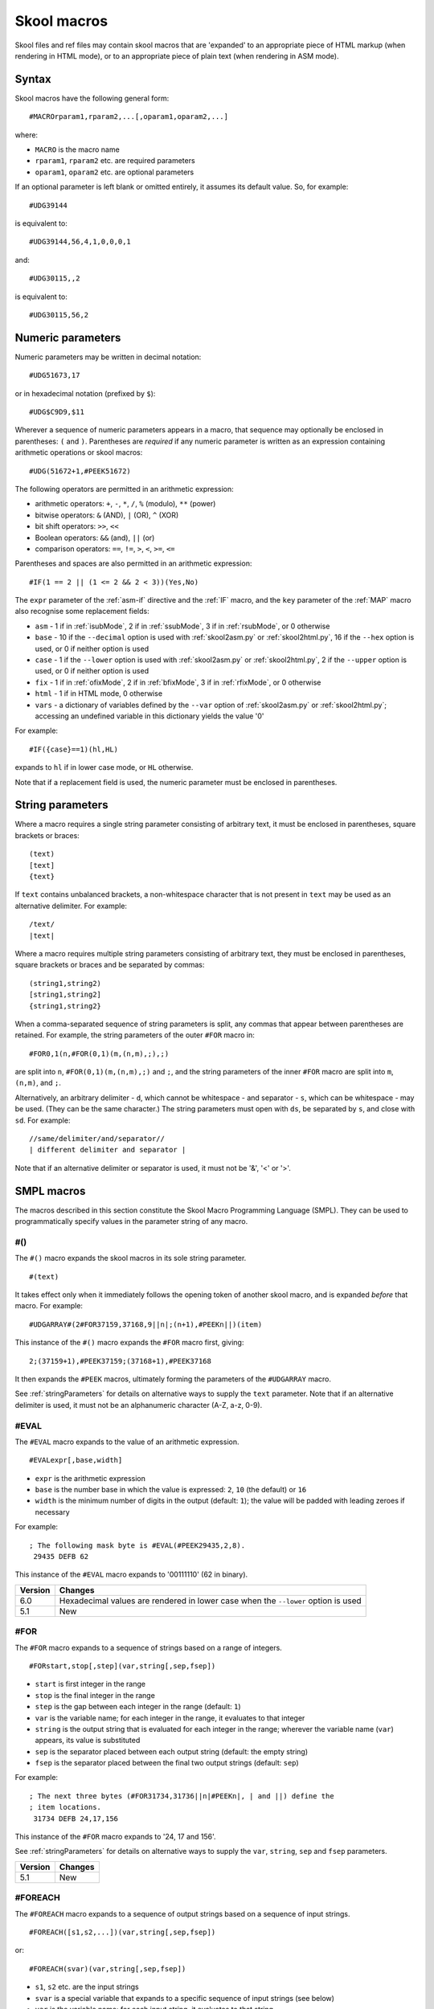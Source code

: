 .. _skoolMacros:

Skool macros
============
Skool files and ref files may contain skool macros that are 'expanded' to an
appropriate piece of HTML markup (when rendering in HTML mode), or to an
appropriate piece of plain text (when rendering in ASM mode).

Syntax
^^^^^^
Skool macros have the following general form::

  #MACROrparam1,rparam2,...[,oparam1,oparam2,...]

where:

* ``MACRO`` is the macro name
* ``rparam1``, ``rparam2`` etc. are required parameters
* ``oparam1``, ``oparam2`` etc. are optional parameters

If an optional parameter is left blank or omitted entirely, it assumes its
default value. So, for example::

  #UDG39144

is equivalent to::

  #UDG39144,56,4,1,0,0,0,1

and::

  #UDG30115,,2

is equivalent to::

  #UDG30115,56,2

.. _numericParameters:

Numeric parameters
^^^^^^^^^^^^^^^^^^
Numeric parameters may be written in decimal notation::

  #UDG51673,17

or in hexadecimal notation (prefixed by ``$``)::

  #UDG$C9D9,$11

Wherever a sequence of numeric parameters appears in a macro, that sequence
may optionally be enclosed in parentheses: ``(`` and ``)``. Parentheses are
`required` if any numeric parameter is written as an expression containing
arithmetic operations or skool macros::

  #UDG(51672+1,#PEEK51672)

The following operators are permitted in an arithmetic expression:

* arithmetic operators: ``+``, ``-``, ``*``, ``/``, ``%`` (modulo), ``**``
  (power)
* bitwise operators: ``&`` (AND), ``|`` (OR), ``^`` (XOR)
* bit shift operators: ``>>``, ``<<``
* Boolean operators: ``&&`` (and), ``||`` (or)
* comparison operators: ``==``, ``!=``, ``>``, ``<``, ``>=``, ``<=``

Parentheses and spaces are also permitted in an arithmetic expression::

  #IF(1 == 2 || (1 <= 2 && 2 < 3))(Yes,No)

The ``expr`` parameter of the :ref:`asm-if` directive and the :ref:`IF` macro,
and the ``key`` parameter of the :ref:`MAP` macro also recognise some
replacement fields:

* ``asm`` - 1 if in :ref:`isubMode`, 2 if in :ref:`ssubMode`, 3 if in
  :ref:`rsubMode`, or 0 otherwise
* ``base`` - 10 if the ``--decimal`` option is used with :ref:`skool2asm.py`
  or :ref:`skool2html.py`, 16 if the ``--hex`` option is used, or 0 if neither
  option is used
* ``case`` - 1 if the ``--lower`` option is used with :ref:`skool2asm.py`
  or :ref:`skool2html.py`, 2 if the ``--upper`` option is used, or 0 if neither
  option is used
* ``fix`` - 1 if in :ref:`ofixMode`, 2 if in :ref:`bfixMode`, 3 if in
  :ref:`rfixMode`, or 0 otherwise
* ``html`` - 1 if in HTML mode, 0 otherwise
* ``vars`` - a dictionary of variables defined by the ``--var`` option of
  :ref:`skool2asm.py` or :ref:`skool2html.py`; accessing an undefined variable
  in this dictionary yields the value '0'

For example::

  #IF({case}==1)(hl,HL)

expands to ``hl`` if in lower case mode, or ``HL`` otherwise.

Note that if a replacement field is used, the numeric parameter must be
enclosed in parentheses.

.. versionchanged:: 6.4
   The ``asm`` replacement field indicates the exact ASM mode; added the
   ``fix`` and ``vars`` replacement fields.

.. _stringParameters:

String parameters
^^^^^^^^^^^^^^^^^
Where a macro requires a single string parameter consisting of arbitrary text,
it must be enclosed in parentheses, square brackets or braces::

  (text)
  [text]
  {text}

If ``text`` contains unbalanced brackets, a non-whitespace character that is
not present in ``text`` may be used as an alternative delimiter. For example::

  /text/
  |text|

Where a macro requires multiple string parameters consisting of arbitrary text,
they must be enclosed in parentheses, square brackets or braces and be
separated by commas::

  (string1,string2)
  [string1,string2]
  {string1,string2}

When a comma-separated sequence of string parameters is split, any commas that
appear between parentheses are retained. For example, the string parameters
of the outer ``#FOR`` macro in::

  #FOR0,1(n,#FOR(0,1)(m,(n,m),;),;)

are split into ``n``, ``#FOR(0,1)(m,(n,m),;)`` and ``;``, and the string
parameters of the inner ``#FOR`` macro are split into ``m``, ``(n,m)``, and
``;``.

Alternatively, an arbitrary delimiter - ``d``, which cannot be whitespace - and
separator - ``s``, which can be whitespace - may be used. (They can be the same
character.) The string parameters must open with ``ds``, be separated by ``s``,
and close with ``sd``. For example::

  //same/delimiter/and/separator//
  | different delimiter and separator |

Note that if an alternative delimiter or separator is used, it must not be '&',
'<' or '>'.

.. versionchanged:: 6.4
   When a comma-separated sequence of string parameters is split, any commas
   that appear between parentheses are retained.

SMPL macros
^^^^^^^^^^^
The macros described in this section constitute the Skool Macro Programming
Language (SMPL). They can be used to programmatically specify values in the
parameter string of any macro.

.. _hash:

#()
---
The ``#()`` macro expands the skool macros in its sole string parameter. ::

  #(text)

It takes effect only when it immediately follows the opening token of another
skool macro, and is expanded `before` that macro. For example::

  #UDGARRAY#(2#FOR37159,37168,9||n|;(n+1),#PEEKn||)(item)

This instance of the ``#()`` macro expands the ``#FOR`` macro first, giving::

  2;(37159+1),#PEEK37159;(37168+1),#PEEK37168

It then expands the ``#PEEK`` macros, ultimately forming the parameters of the
``#UDGARRAY`` macro.

See :ref:`stringParameters` for details on alternative ways to supply the
``text`` parameter. Note that if an alternative delimiter is used, it must not
be an alphanumeric character (A-Z, a-z, 0-9).

.. _EVAL:

#EVAL
-----
The ``#EVAL`` macro expands to the value of an arithmetic expression. ::

  #EVALexpr[,base,width]

* ``expr`` is the arithmetic expression
* ``base`` is the number base in which the value is expressed: ``2``, ``10``
  (the default) or ``16``
* ``width`` is the minimum number of digits in the output (default: ``1``);
  the value will be padded with leading zeroes if necessary

For example::

  ; The following mask byte is #EVAL(#PEEK29435,2,8).
   29435 DEFB 62

This instance of the ``#EVAL`` macro expands to '00111110' (62 in binary).

+---------+--------------------------------------------------------+
| Version | Changes                                                |
+=========+========================================================+
| 6.0     | Hexadecimal values are rendered in lower case when the |
|         | ``--lower`` option is used                             |
+---------+--------------------------------------------------------+
| 5.1     | New                                                    |
+---------+--------------------------------------------------------+

.. _FOR:

#FOR
----
The ``#FOR`` macro expands to a sequence of strings based on a range of
integers. ::

  #FORstart,stop[,step](var,string[,sep,fsep])

* ``start`` is first integer in the range
* ``stop`` is the final integer in the range
* ``step`` is the gap between each integer in the range (default: ``1``)
* ``var`` is the variable name; for each integer in the range, it evaluates to
  that integer
* ``string`` is the output string that is evaluated for each integer in the
  range; wherever the variable name (``var``) appears, its value is substituted
* ``sep`` is the separator placed between each output string (default: the
  empty string)
* ``fsep`` is the separator placed between the final two output strings
  (default: ``sep``)

For example::

  ; The next three bytes (#FOR31734,31736||n|#PEEKn|, | and ||) define the
  ; item locations.
   31734 DEFB 24,17,156

This instance of the ``#FOR`` macro expands to '24, 17 and 156'.

See :ref:`stringParameters` for details on alternative ways to supply the
``var``, ``string``, ``sep`` and ``fsep`` parameters.

+---------+---------+
| Version | Changes |
+=========+=========+
| 5.1     | New     |
+---------+---------+

.. _FOREACH:

#FOREACH
--------

The ``#FOREACH`` macro expands to a sequence of output strings based on a
sequence of input strings. ::

  #FOREACH([s1,s2,...])(var,string[,sep,fsep])

or::

  #FOREACH(svar)(var,string[,sep,fsep])

* ``s1``, ``s2``  etc. are the input strings
* ``svar`` is a special variable that expands to a specific sequence of input
  strings (see below)
* ``var`` is the variable name; for each input string, it evaluates to that
  string
* ``string`` is the output string that is evaluated for each input string;
  wherever the variable name (``var``) appears, its value is substituted
* ``sep`` is the separator placed between each output string (default: the
  empty string)
* ``fsep`` is the separator placed between the final two output strings
  (default: ``sep``)

For example::

  ; The next three bytes (#FOREACH(31734,31735,31736)||n|#PEEKn|, | and ||)
  ; define the item locations.
   31734 DEFB 24,17,156

This instance of the ``#FOREACH`` macro expands to '24, 17 and 156'.

The ``#FOREACH`` macro recognises certain special variables, each one of which
expands to a specific sequence of strings. The special variables are:

* ``ENTRY[types]`` - the addresses of every entry of the specified type(s) in
  the memory map; if ``types`` is not given, every type is included
* ``EREFaddr`` - the addresses of the routines that jump to or call a given
  instruction (at ``addr``)
* ``REFaddr`` - the addresses of the routines that jump to or call a given
  routine (at ``addr``), or jump to or call any entry point within that routine

For example::

  ; The messages can be found at #FOREACH(ENTRYt)||n|n|, | and ||.

This instance of the ``#FOREACH`` macro expands to a list of the addresses of
the entries of type ``t`` (text).

See :ref:`stringParameters` for details on alternative ways to supply the
``var``, ``string``, ``sep`` and ``fsep`` parameters.

+---------+---------+
| Version | Changes |
+=========+=========+
| 5.1     | New     |
+---------+---------+

.. _IF:

#IF
---
The ``#IF`` macro expands to an arbitrary string based on the truth value of an
arithmetic expression. ::

  #IFexpr(true[,false])

* ``expr`` is the arithmetic expression
* ``true`` is the output string when ``expr`` is true
* ``false`` is the output string when ``expr`` is false (default: the empty
  string)

For example::

  ; #FOR0,7||n|#IF(#PEEK47134 & 2**(7-n))(X,O)||
   47134 DEFB 170

This instance of the ``#IF`` macro is used (in combination with a ``#FOR``
macro and a ``#PEEK`` macro) to display the contents of the address 47134 in
the memory snapshot in binary format with 'X' for one and 'O' for zero:
XOXOXOXO.

See :ref:`stringParameters` for details on alternative ways to supply the
``true`` and ``false`` output strings.

See :ref:`numericParameters` for details on the replacement fields that may be
used in the ``expr`` parameter.

+---------+----------------------------------------------------------------+
| Version | Changes                                                        |
+=========+================================================================+
| 6.0     | Added support for replacement fields in the ``expr`` parameter |
+---------+----------------------------------------------------------------+
| 5.1     | New                                                            |
+---------+----------------------------------------------------------------+

.. _MAP:

#MAP
----
The ``#MAP`` macro expands to a value from a map of key-value pairs whose keys
are integers. ::

  #MAPkey(default[,k1:v1,k2:v2...])

* ``key`` is the integer to look up in the map
* ``default`` is the default output string (used when ``key`` is not found in
  the map)
* ``k1:v1``, ``k2:v2`` etc. are the key-value pairs in the map

For example::

  ; The next three bytes specify the directions that are available from here:
  ; #FOR56112,56114||q|#MAP(#PEEKq)(?,0:left,1:right,2:up,3:down)|, | and ||.
   56112 DEFB 0,1,3

This instance of the ``#MAP`` macro is used (in combination with a ``#FOR``
macro and a ``#PEEK`` macro) to display a list of directions available based on
the contents of addresses 56112-56114: 'left, right and down'.

Note that the keys (``k1``, ``k2`` etc.) may be expressed using arithmetic
operations. They may also be expressed using skool macros, but in that case the
*entire* parameter string of the ``#MAP`` macro must be enclosed by a
:ref:`hash` macro.

See :ref:`stringParameters` for details on alternative ways to supply the
default output string and the key-value pairs.

See :ref:`numericParameters` for details on the replacement fields that may be
used in the ``key`` parameter.

+---------+---------------------------------------------------------------+
| Version | Changes                                                       |
+=========+===============================================================+
| 6.0     | Added support for replacement fields in the ``key`` parameter |
+---------+---------------------------------------------------------------+
| 5.1     | New                                                           |
+---------+---------------------------------------------------------------+

.. _PEEK:

#PEEK
-----
The ``#PEEK`` macro expands to the contents of an address in the memory
snapshot. ::

  #PEEKaddr

* ``addr`` is the address

For example::

  ; At the start of the game, the number of lives remaining is #PEEK33879.

This instance of the ``#PEEK`` macro expands to the contents of the address
33879 in the memory snapshot.

See also :ref:`POKES`.

+---------+---------+
| Version | Changes |
+=========+=========+
| 5.1     | New     |
+---------+---------+

General macros
^^^^^^^^^^^^^^

.. _CALL:

#CALL
-----
In HTML mode, the ``#CALL`` macro expands to the return value of a method on
the `HtmlWriter` class or subclass that is being used to create the HTML
disassembly (as defined by the ``HtmlWriterClass`` parameter in the
:ref:`ref-Config` section of the ref file).

In ASM mode, the ``#CALL`` macro expands to the return value of a method on the
`AsmWriter` class or subclass that is being used to generate the ASM output (as
defined by the :ref:`writer` ASM directive in the skool file). ::

  #CALL:methodName(args)

* ``methodName`` is the name of the method to call
* ``args`` is a comma-separated list of arguments to pass to the method

For example::

  ; The word at address 32768 is #CALL:word(32768).

This instance of the ``#CALL`` macro expands to the return value of the `word`
method (on the `HtmlWriter` or `AsmWriter` subclass being used) when called
with the argument ``32768``.

For information on writing methods that may be called by a ``#CALL`` macro, see
the documentation on :ref:`extending SkoolKit <extendingSkoolKit>`.

+---------+--------------------------------------------------------------+
| Version | Changes                                                      |
+=========+==============================================================+
| 5.1     | Added support for arithmetic expressions and skool macros in |
|         | numeric method arguments                                     |
+---------+--------------------------------------------------------------+
| 3.1     | Added support for ASM mode                                   |
+---------+--------------------------------------------------------------+
| 2.1     | New                                                          |
+---------+--------------------------------------------------------------+

.. _CHR:

#CHR
----
In HTML mode, the ``#CHR`` macro expands to a numeric character reference
(``&#num;``). In ASM mode, it expands to a unicode character in the UTF-8
encoding. ::

  #CHRnum

For example:

.. parsed-literal::
   :class: nonexistent

    26751 DEFB 127   ; This is the copyright symbol: #CHR169

In HTML mode, this instance of the ``#CHR`` macro expands to ``&#169;``. In ASM
mode, it expands to the copyright symbol.

+---------+------------------------------------------------------------------+
| Version | Changes                                                          |
+=========+==================================================================+
| 5.1     | Added support for arithmetic expressions and skool macros in the |
|         | ``num`` parameter                                                |
+---------+------------------------------------------------------------------+
| 3.1     | New                                                              |
+---------+------------------------------------------------------------------+

.. _D:

#D
--
The ``#D`` macro expands to the title of an entry (a routine or data block) in
the memory map. ::

  #Daddr

* ``addr`` is the address of the entry.

For example::

  ; Now we make an indirect jump to one of the following routines:
  ; .
  ; #TABLE(default,centre)
  ; { =h Address | =h Description }
  ; { #R27126    | #D27126 }

This instance of the ``#D`` macro expands to the title of the routine at 27126.

+---------+------------------------------------------------------------------+
| Version | Changes                                                          |
+=========+==================================================================+
| 5.1     | Added support for arithmetic expressions and skool macros in the |
|         | ``addr`` parameter                                               |
+---------+------------------------------------------------------------------+

.. _HTML:

#HTML
-----
The ``#HTML`` macro expands to arbitrary text (in HTML mode) or to an empty
string (in ASM mode). ::

  #HTML(text)

The ``#HTML`` macro may be used to render HTML (which would otherwise be
escaped) from a skool file. For example::

  ; #HTML(For more information, go <a href="http://example.com/">here</a>.)

``text`` may contain other skool macros, which will be expanded before
rendering. For example::

  ; #HTML[The UDG defined here (32768) looks like this: #UDG32768,4,1]

See :ref:`stringParameters` for details on alternative ways to supply the
``text`` parameter. Note that if an alternative delimiter is used, it must not
be an upper case letter.

See also :ref:`UDGTABLE`.

+---------+---------+
| Version | Changes |
+=========+=========+
| 3.1.2   | New     |
+---------+---------+

.. _INCLUDE:

#INCLUDE
--------
In HTML mode, the ``#INCLUDE`` macro expands to the contents of a ref file
section; in ASM mode, it expands to an empty string. ::

  #INCLUDE[paragraphs](section)

* ``paragraphs`` specifies how to format the contents of the ref file section:
  verbatim (``0`` - the default), or into paragraphs (``1``)
* ``section`` is the name of the ref file section

The ``#INCLUDE`` macro can be used to insert the contents of one ref file
section into another. For example::

  [MemoryMap:RoutinesMap]
  Intro=#INCLUDE(RoutinesMapIntro)

  [RoutinesMapIntro]
  This is the intro to the 'Routines' map page.

See :ref:`stringParameters` for details on alternative ways to supply the
``section`` parameter.

+---------+---------+
| Version | Changes |
+=========+=========+
| 5.3     | New     |
+---------+---------+

.. _LINK:

#LINK
-----
In HTML mode, the ``#LINK`` macro expands to a hyperlink (``<a>`` element) to
another page. ::

  #LINK:PageId[#name](link text)

* ``PageId`` is the ID of the page to link to
* ``name`` is the name of an anchor on the page to link to
* ``link text`` is the link text to use

In HTML mode, if the link text is blank, it defaults either to the title of the
entry being linked to (if the page is a :ref:`box page <boxpages>` and contains
an entry with the specified anchor), or to the page's link text.

In ASM mode, the ``#LINK`` macro expands to the link text.

The page IDs that may be used are the same as the file IDs that may be used in
the :ref:`paths` section of a ref file, or the page IDs defined by :ref:`page`
sections.

For example::

  ; See the #LINK:Glossary(glossary) for a definition of 'chuntey'.

In HTML mode, this instance of the ``#LINK`` macro expands to a hyperlink to
the 'Glossary' page, with link text 'glossary'.

In ASM mode, this instance of the ``#LINK`` macro expands to 'glossary'.

To create a hyperlink to an entry on a memory map page, use the address of the
entry as the anchor. For example::

  ; Now we update the #LINK:GameStatusBuffer#40000(number of lives).

In HTML mode, the anchor of this ``#LINK`` macro (40000) is converted to the
format specified by the ``AddressAnchor`` parameter in the :ref:`ref-Game`
section.

+---------+------------------------------------------------------------------+
| Version | Changes                                                          |
+=========+==================================================================+
| 5.4     | When linking to an entry on a :ref:`box page <boxpages>`, the    |
|         | link text, if left blank, defaults to the title of the entry (in |
|         | HTML mode)                                                       |
+---------+------------------------------------------------------------------+
| 5.2     | An entry address anchor in a link to a memory map page is        |
|         | converted to the format specified by the ``AddressAnchor``       |
|         | parameter                                                        |
+---------+------------------------------------------------------------------+
| 3.1.3   | If left blank, the link text defaults to the page's link text in |
|         | HTML mode                                                        |
+---------+------------------------------------------------------------------+
| 2.1     | New                                                              |
+---------+------------------------------------------------------------------+

.. _LIST:

#LIST
-----
The ``#LIST`` macro marks the beginning of a list of bulleted items; ``LIST#``
is used to mark the end. Between these markers, the list items are defined. ::

  #LIST[(class[,bullet])]<items>LIST#

* ``class`` is the CSS class to use for the ``<ul>`` element
* ``bullet`` is the bullet character to use in ASM mode

Each item in a list must start with ``{`` followed by a whitespace character,
and end with ``}`` preceded by a whitespace character.

For example::

  ; #LIST(data)
  ; { Item 1 }
  ; { Item 2 }
  ; LIST#

This list has two items, and will have the CSS class 'data'.

In ASM mode, lists are rendered as plain text, with each item on its own line,
and an asterisk as the bullet character. The bullet character can be changed
for all lists by using a :ref:`set` directive to set the ``bullet`` property,
or it can be changed for a specific list by setting the ``bullet`` parameter.

+---------+-------------------------------------------------------------------+
| Version | Changes                                                           |
+=========+===================================================================+
| 6.4     | In ASM mode: ``#LIST`` can be used in an instruction-level        |
|         | comment and as a parameter of another macro; if the bullet        |
|         | character is an empty string, list items are no longer indented   |
|         | by one space; added the ``bullet`` parameter                      |
+---------+-------------------------------------------------------------------+
| 3.2     | New                                                               |
+---------+-------------------------------------------------------------------+

.. _N:

#N
--
The ``#N`` macro renders a numeric value in either decimal or hexadecimal
format depending on the options used with :ref:`skool2asm.py` or
:ref:`skool2html.py`. A hexadecimal number is rendered in lower case when the
``--lower`` option is used, or in upper case otherwise. ::

  #Nvalue[,hwidth,dwidth,affix,hex][(prefix[,suffix])]

* ``value`` is the numeric value
* ``hwidth`` is the minimum number of digits printed in hexadecimal output
  (default: 2 for values < 256, or 4 otherwise)
* ``dwidth`` is the minimum number of digits printed in decimal output
  (default: 1)
* ``affix`` is 1 if ``prefix`` or ``suffix`` is specified, 0 if not (default:
  0)
* ``hex`` is 1 to render the value in hexadecimal format unless the
  ``--decimal`` option is used, or 0 to render it in decimal format unless the
  ``--hex`` option is used (default: 0)
* ``prefix`` is the prefix for a hexadecimal number (default: empty string)
* ``suffix`` is the suffix for a hexadecimal number (default: empty string)

For example::

  #N15,4,5,1(0x)

This instance of the ``#N`` macro expands to one of the following:

* ``00015`` (when ``--hex`` is not used)
* ``0x000F`` (when ``--hex`` is used without ``--lower``)
* ``0x000f`` (when both ``--hex`` and ``--lower`` are used)

See :ref:`stringParameters` for details on alternative ways to supply the
``prefix`` and ``suffix`` parameters.

+---------+-------------------------------------------------------------------+
| Version | Changes                                                           |
+=========+===================================================================+
| 6.2     | Added the ``hex`` parameter                                       |
+---------+-------------------------------------------------------------------+
| 5.2     | New                                                               |
+---------+-------------------------------------------------------------------+

.. _R:

#R
--
In HTML mode, the ``#R`` macro expands to a hyperlink (``<a>`` element) to the
disassembly page for a routine or data block, or to a line at a given address
within that page. ::

  #Raddr[@code][#name][(link text)]

* ``addr`` is the address of the routine or data block (or entry point
  thereof)
* ``code`` is the ID of the disassembly that contains the routine or data block
  (if not given, the current disassembly is assumed; otherwise this must be an
  ID defined in an ``[OtherCode:*]`` section of the ref file)
* ``#name`` is the named anchor of an item on the disassembly page
* ``link text`` is the link text to use (default: ``addr``)

The disassembly ID (``code``) and anchor name (``name``) must be limited to the
characters '$', '#', 0-9, A-Z and a-z.

In ASM mode, the ``#R`` macro expands to the link text if it is specified, or
to the label for ``addr``, or to ``addr`` (converted to decimal or hexadecimal
as appropriate) if no label is found.

For example::

  ; Prepare for a new game
  ;
  ; Used by the routine at #R25820.

In HTML mode, this instance of the ``#R`` macro expands to a hyperlink to the
disassembly page for the routine at 25820.

In ASM mode, this instance of the ``#R`` macro expands to the label for the
routine at 25820 (or simply ``25820`` if that routine has no label).

To create a hyperlink to the first instruction in a routine or data block, use
an anchor that evaluates to the address of that instruction. For example::

  ; See the #R40000#40000(first item) in the data table at 40000.

In HTML mode, the anchor of this ``#R`` macro (40000) is converted to the
format specified by the ``AddressAnchor`` parameter in the :ref:`ref-Game`
section.

+---------+-----------------------------------------------------------------+
| Version | Changes                                                         |
+=========+=================================================================+
| 6.1     | In ASM mode, ``addr`` is converted to decimal or hexadecimal as |
|         | appropriate even when it refers to an unavailable instruction   |
+---------+-----------------------------------------------------------------+
| 5.1     | An anchor that matches the entry address is converted to the    |
|         | format specified by the ``AddressAnchor`` parameter; added      |
|         | support for arithmetic expressions and skool macros in the      |
|         | ``addr`` parameter                                              |
+---------+-----------------------------------------------------------------+
| 3.5     | Added the ability to resolve (in HTML mode) the address of an   |
|         | entry point in another disassembly when an appropriate          |
|         | :ref:`remote entry <rEntry>` is defined                         |
+---------+-----------------------------------------------------------------+
| 2.0     | Added support for the ``@code`` notation                        |
+---------+-----------------------------------------------------------------+

.. _RAW:

#RAW
----
The ``#RAW`` macro expands to the exact value of its sole string argument,
leaving any other macros (or macro-like tokens) it contains unexpanded. ::

  #RAW(text)

For example::

  ; See the routine at #RAW(#BEEF).

This instance of the ``#RAW`` macro expands to '#BEEF'.

See :ref:`stringParameters` for details on alternative ways to supply the
``text`` parameter. Note that if an alternative delimiter is used, it must not
be an upper case letter.

+---------+---------+
| Version | Changes |
+=========+=========+
| 6.4     | New     |
+---------+---------+

.. _REG:

#REG
----
In HTML mode, the ``#REG`` macro expands to a styled ``<span>`` element
containing a register name or arbitrary text (with case adjusted as
appropriate). ::

  #REGreg

where ``reg`` is the name of the register, or::

  #REG(text)

where ``text`` is arbitrary text (e.g. ``hlh'l'``).

See :ref:`stringParameters` for details on alternative ways to supply the
``text`` parameter. Note that if an alternative delimiter is used, it must not
be a letter.

In ASM mode, the ``#REG`` macro expands to either ``reg`` or ``text`` (with
case adjusted as appropriate).

The register name (``reg``) must be one of the following::

  a b c d e f h l
  a' b' c' d' e' f' h' l'
  af bc de hl
  af' bc' de' hl'
  ix iy ixh iyh ixl iyl
  i r sp pc

For example:

.. parsed-literal::
   :class: nonexistent

    24623 LD C,31       ; #REGbc'=31

+---------+-----------------------------------------------------+
| Version | Changes                                             |
+=========+=====================================================+
| 5.4     | Added support for an arbitrary text parameter       |
+---------+-----------------------------------------------------+
| 5.3     | Added support for the F and F' registers            |
+---------+-----------------------------------------------------+
| 5.1     | The ``reg`` parameter must be a valid register name |
+---------+-----------------------------------------------------+

.. _SPACE:

#SPACE
------
The ``#SPACE`` macro expands to one or more ``&#160;`` expressions (in HTML
mode) or spaces (in ASM mode). ::

  #SPACE[num]

* ``num`` is the number of spaces required (default: 1)

For example::

  ; '#SPACE8' (8 spaces)
  t56832 DEFM "        "

In HTML mode, this instance of the ``#SPACE`` macro expands to::

  &#160;&#160;&#160;&#160;&#160;&#160;&#160;&#160;

In ASM mode, this instance of the ``#SPACE`` macro expands to a string
containing 8 spaces.

The form ``SPACE([num])`` may be used to distinguish the macro from adjacent
text where necessary. For example::

  ; 'Score:#SPACE(5)0'
  t49152 DEFM "Score:     0"

+---------+------------------------------------------------------------------+
| Version | Changes                                                          |
+=========+==================================================================+
| 5.1     | Added support for arithmetic expressions and skool macros in the |
|         | ``num`` parameter                                                |
+---------+------------------------------------------------------------------+
| 2.4.1   | Added support for the ``#SPACE([num])`` syntax                   |
+---------+------------------------------------------------------------------+

.. _TABLE:

#TABLE
------
The ``#TABLE`` macro marks the beginning of a table; ``TABLE#`` is used to mark
the end. Between these markers, the rows of the table are defined. ::

  #TABLE[([class[,class1[:w][,class2[:w]...]]])]<rows>TABLE#

* ``class`` is the CSS class to use for the ``<table>`` element
* ``class1``, ``class2`` etc. are the CSS classes to use for the ``<td>``
  elements in columns 1, 2 etc.

Each row in a table must start with ``{`` followed by a whitespace character,
and end with ``}`` preceded by a whitespace character. The cells in a row must
be separated by ``|`` with a whitespace character on each side.

For example::

  ; #TABLE(default,centre)
  ; { 0 | Off }
  ; { 1 | On }
  ; TABLE#

This table has two rows and two columns, and will have the CSS class 'default'.
The cells in the first column will have the CSS class 'centre'.

By default, cells will be rendered as ``<td>`` elements. To render a cell as a
``<th>`` element, use the ``=h`` indicator before the cell contents::

  ; #TABLE
  ; { =h Header 1  | =h Header 2 }
  ; { Regular cell | Another one }
  ; TABLE#

It is also possible to specify ``colspan`` and ``rowspan`` attributes using the
``=c`` and ``=r`` indicators::

  ; #TABLE
  ; { =r2 2 rows  | X | Y }
  ; { =c2           2 columns }
  ; TABLE#

Finally, the ``=t`` indicator makes a cell transparent (i.e. gives it the same
background colour as the page body).

If a cell requires more than one indicator, separate the indicators by commas::

  ; #TABLE
  ; { =h,c2 Wide header }
  ; { Column 1 | Column 2 }
  ; TABLE#

The CSS files included in SkoolKit provide two classes that may be used when
defining tables:

* ``default`` - a class for ``<table>`` elements that provides a background
  colour to make the table stand out from the page body
* ``centre`` - a class for ``<td>`` elements that centres their contents

In ASM mode, tables are rendered as plain text, using dashes (``-``) and pipes
(``|``) for the borders, and plus signs (``+``) where a horizontal border meets
a vertical border.

ASM mode also supports the ``:w`` indicator in the ``#TABLE`` macro's
parameters. The ``:w`` indicator marks a column as a candidate for having its
width reduced (by wrapping the text it contains) so that the table will be no
more than 79 characters wide when rendered. For example::

  ; #TABLE(default,centre,:w)
  ; { =h X | =h Description }
  ; { 0    | Text in this column will be wrapped in ASM mode to make the table less than 80 characters wide }
  ; TABLE#

See also :ref:`UDGTABLE`.

+---------+-------------------------------------------------------------------+
| Version | Changes                                                           |
+=========+===================================================================+
| 6.4     | In ASM mode, ``#TABLE`` can be used in an instruction-level       |
|         | comment and as a parameter of another macro                       |
+---------+-------------------------------------------------------------------+

.. _UDGTABLE:

#UDGTABLE
---------
The ``#UDGTABLE`` macro behaves in exactly the same way as the ``#TABLE``
macro, except that the resulting table will not be rendered in ASM mode. Its
intended use is to contain images that will be rendered in HTML mode only.

See :ref:`TABLE`, and also :ref:`HTML`.

.. _VERSION:

#VERSION
--------
The ``#VERSION`` macro expands to the version of SkoolKit. ::

  #VERSION

+---------+---------+
| Version | Changes |
+=========+=========+
| 6.0     | New     |
+---------+---------+

.. _imageMacros:

Image macros
^^^^^^^^^^^^
The :ref:`FONT`, :ref:`SCR`, :ref:`UDG` and :ref:`UDGARRAY` macros (described
in the following sections) may be used to create images based on graphic data
in the memory snapshot. They are not supported in ASM mode.

These macros have several numeric parameters, most of which are optional. This
can give rise to a long sequence of commas in a macro parameter string, making
it hard to read (and write); for example::

  #UDG32768,,,,,,1

To alleviate this problem, the image macros accept keyword arguments at any
position in the parameter string; the ``#UDG`` macro above could be rewritten
as follows::

  #UDG32768,rotate=1

.. _FONT:

#FONT
-----
In HTML mode, the ``#FONT`` macro expands to an ``<img>`` element for an image
of text rendered in the game font. ::

  #FONT[:(text)]addr[,chars,attr,scale][{CROP}][(fname)]

* ``text`` is the text to render (default: the 96 characters from code 32 to
  code 127)
* ``addr`` is the base address of the font graphic data
* ``chars`` is the number of characters to render (default: the length of
  ``text``)
* ``attr`` is the attribute byte to use (default: 56)
* ``scale`` is the scale of the image (default: 2)
* ``CROP`` is the cropping specification (see :ref:`cropping`)
* ``fname`` is the name of the image file (default: '`font`')

If ``fname`` contains an image path ID replacement field (e.g.
``{ScreenshotImagePath}/font``), the corresponding parameter value from the
:ref:`Paths` section will be substituted.

If ``fname`` starts with a '/', the filename is taken to be relative to the
root of the HTML disassembly.

If ``fname`` contains no image path ID replacement fields and does not start
with a '/', the filename is taken to be relative to the directory defined by
the ``FontImagePath`` parameter in the :ref:`paths` section.

If ``fname`` does not end with '`.png`' or '`.gif`', that suffix (depending on
the default image format specified in the :ref:`ref-ImageWriter` section of the
ref file) will be appended.

If an image with the given filename doesn't already exist, it will be created.

For example::

  ; Font graphic data
  ;
  ; #HTML[#FONT:(0123456789)49152]

In HTML mode, this instance of the ``#FONT`` macro expands to an ``<img>``
element for the image of the digits 0-9 in the 8x8 font whose graphic data
starts at 49152.

See :ref:`stringParameters` for details on alternative ways to supply the
``text`` parameter.

+---------+------------------------------------------------------------------+
| Version | Changes                                                          |
+=========+==================================================================+
| 6.3     | Added support for image path ID replacement fields in the        |
|         | ``fname`` parameter                                              |
+---------+------------------------------------------------------------------+
| 5.1     | Added support for arithmetic expressions and skool macros in the |
|         | numeric parameters                                               |
+---------+------------------------------------------------------------------+
| 4.3     | Added the ability to create frames                               |
+---------+------------------------------------------------------------------+
| 4.2     | Added the ability to specify alt text for the ``<img>`` element  |
+---------+------------------------------------------------------------------+
| 4.0     | Added support for keyword arguments                              |
+---------+------------------------------------------------------------------+
| 3.6     | Added the ``text`` parameter, and made the ``chars`` parameter   |
|         | optional                                                         |
+---------+------------------------------------------------------------------+
| 3.0     | Added image-cropping capabilities                                |
+---------+------------------------------------------------------------------+
| 2.0.5   | Added the ``fname`` parameter and support for regular 8x8 fonts  |
+---------+------------------------------------------------------------------+

.. _SCR:

#SCR
----
In HTML mode, the ``#SCR`` macro expands to an ``<img>`` element for an image
constructed from the display file and attribute file (or suitably arranged
graphic data and attribute bytes elsewhere in memory) of the current memory
snapshot (in turn constructed from the contents of the skool file). ::

  #SCR[scale,x,y,w,h,df,af][{CROP}][(fname)]

* ``scale`` is the scale of the image (default: 1)
* ``x`` is the x-coordinate of the top-left tile of the screen to include in
  the screenshot (default: 0)
* ``y`` is the y-coordinate of the top-left tile of the screen to include in
  the screenshot (default: 0)
* ``w`` is the width of the screenshot in tiles (default: 32)
* ``h`` is the height of the screenshot in tiles (default: 24)
* ``df`` is the base address of the display file (default: 16384)
* ``af`` is the base address of the attribute file (default: 22528)
* ``CROP`` is the cropping specification (see :ref:`cropping`)
* ``fname`` is the name of the image file (default: '`scr`')

If ``fname`` contains an image path ID replacement field (e.g.
``{UDGImagePath}/scr``), the corresponding parameter value from the
:ref:`Paths` section will be substituted.

If ``fname`` starts with a '/', the filename is taken to be relative to the
root of the HTML disassembly.

If ``fname`` contains no image path ID replacement fields and does not start
with a '/', the filename is taken to be relative to the directory defined by
the ``ScreenshotImagePath`` parameter in the :ref:`paths` section.

If ``fname`` does not end with '`.png`' or '`.gif`', that suffix (depending on
the default image format specified in the :ref:`ref-ImageWriter` section of the
ref file) will be appended.

If an image with the given filename doesn't already exist, it will be created.

For example::

  ; #UDGTABLE
  ; { #SCR(loading) | This is the loading screen. }
  ; TABLE#

+---------+------------------------------------------------------------------+
| Version | Changes                                                          |
+=========+==================================================================+
| 6.3     | Added support for image path ID replacement fields in the        |
|         | ``fname`` parameter                                              |
+---------+------------------------------------------------------------------+
| 5.1     | Added support for arithmetic expressions and skool macros in the |
|         | numeric parameters                                               |
+---------+------------------------------------------------------------------+
| 4.3     | Added the ability to create frames                               |
+---------+------------------------------------------------------------------+
| 4.2     | Added the ability to specify alt text for the ``<img>`` element  |
+---------+------------------------------------------------------------------+
| 4.0     | Added support for keyword arguments                              |
+---------+------------------------------------------------------------------+
| 3.0     | Added image-cropping capabilities and the ``df`` and ``af``      |
|         | parameters                                                       |
+---------+------------------------------------------------------------------+
| 2.0.5   | Added the ``scale``, ``x``, ``y``, ``w``, ``h`` and ``fname``    |
|         | parameters                                                       |
+---------+------------------------------------------------------------------+

.. _UDG:

#UDG
----
In HTML mode, the ``#UDG`` macro expands to an ``<img>`` element for the image
of a UDG (an 8x8 block of pixels). ::

  #UDGaddr[,attr,scale,step,inc,flip,rotate,mask][:MASK][{CROP}][(fname)]

* ``addr`` is the base address of the UDG bytes
* ``attr`` is the attribute byte to use (default: 56)
* ``scale`` is the scale of the image (default: 4)
* ``step`` is the interval between successive bytes of the UDG (default: 1)
* ``inc`` is added to each UDG byte before constructing the image (default: 0)
* ``flip`` is 1 to flip the UDG horizontally, 2 to flip it vertically, 3 to
  flip it both ways, or 0 to leave it as it is (default: 0)
* ``rotate`` is 1 to rotate the UDG 90 degrees clockwise, 2 to rotate it 180
  degrees, 3 to rotate it 90 degrees anticlockwise, or 0 to leave it as it is
  (default: 0)
* ``mask`` is the type of mask to apply (see :ref:`masks`)
* ``MASK`` is the mask specification (see below)
* ``CROP`` is the cropping specification (see :ref:`cropping`)
* ``fname`` is the name of the image file (if not given, a name specified by
  the ``UDGFilename`` parameter in the :ref:`Paths` section will be used)

The mask specification (``MASK``) takes the form::

  addr[,step]

* ``addr`` is the base address of the mask bytes to use for the UDG
* ``step`` is the interval between successive mask bytes (defaults to the value
  of ``step`` for the UDG)

Note that if any of the parameters in the mask specification is expressed using
arithmetic operations or skool macros, then the entire specification must be
enclosed in parentheses.

If ``fname`` contains an image path ID replacement field (e.g.
``{ScreenshotImagePath}/udg``), the corresponding parameter value from the
:ref:`Paths` section will be substituted.

If ``fname`` starts with a '/', the filename is taken to be relative to the
root of the HTML disassembly.

If ``fname`` contains no image path ID replacement fields and does not start
with a '/', the filename is taken to be relative to the directory defined by
the ``UDGImagePath`` parameter in the :ref:`paths` section.

If ``fname`` does not end with '`.png`' or '`.gif`', that suffix (depending on
the default image format specified in the :ref:`ref-ImageWriter` section of the
ref file) will be appended.

If an image with the given filename doesn't already exist, it will be created.

For example::

  ; Safe key UDG
  ;
  ; #HTML[#UDG39144,6(safe_key)]

In HTML mode, this instance of the ``#UDG`` macro expands to an ``<img>``
element for the image of the UDG at 39144 (which will be named `safe_key.png`
or `safe_key.gif`), with attribute byte 6 (INK 6: PAPER 0).

+---------+------------------------------------------------------------------+
| Version | Changes                                                          |
+=========+==================================================================+
| 6.3     | Added support for image path ID replacement fields in the        |
|         | ``fname`` parameter                                              |
+---------+------------------------------------------------------------------+
| 5.1     | Added support for arithmetic expressions and skool macros in the |
|         | numeric parameters                                               |
+---------+------------------------------------------------------------------+
| 4.3     | Added the ability to create frames                               |
+---------+------------------------------------------------------------------+
| 4.2     | Added the ability to specify alt text for the ``<img>`` element  |
+---------+------------------------------------------------------------------+
| 4.0     | Added the ``mask`` parameter and support for AND-OR masking;     |
|         | added support for keyword arguments                              |
+---------+------------------------------------------------------------------+
| 3.1.2   | Made the ``attr`` parameter optional                             |
+---------+------------------------------------------------------------------+
| 3.0     | Added image-cropping capabilities                                |
+---------+------------------------------------------------------------------+
| 2.4     | Added the ``rotate`` parameter                                   |
+---------+------------------------------------------------------------------+
| 2.3.1   | Added the ``flip`` parameter                                     |
+---------+------------------------------------------------------------------+
| 2.1     | Added support for masks                                          |
+---------+------------------------------------------------------------------+
| 2.0.5   | Added the ``fname`` parameter                                    |
+---------+------------------------------------------------------------------+

.. _UDGARRAY:

#UDGARRAY
---------
In HTML mode, the ``#UDGARRAY`` macro expands to an ``<img>`` element for the
image of an array of UDGs (8x8 blocks of pixels). ::

  #UDGARRAYwidth[,attr,scale,step,inc,flip,rotate,mask];SPEC1[;SPEC2;...][{CROP}](fname)

* ``width`` is the width of the image (in UDGs)
* ``attr`` is the default attribute byte of each UDG (default: 56)
* ``scale`` is the scale of the image (default: 2)
* ``step`` is the default interval between successive bytes of each UDG
  (default: 1)
* ``inc`` is added to each UDG byte before constructing the image (default: 0)
* ``flip`` is 1 to flip the array of UDGs horizontally, 2 to flip it
  vertically, 3 to flip it both ways, or 0 to leave it as it is (default: 0)
* ``rotate`` is 1 to rotate the array of UDGs 90 degrees clockwise, 2 to rotate
  it 180 degrees, 3 to rotate it 90 degrees anticlockwise, or 0 to leave it as
  it is (default: 0)
* ``mask`` is the type of mask to apply (see :ref:`masks`)
* ``CROP`` is the cropping specification (see :ref:`cropping`)
* ``fname`` is the name of the image file

``SPEC1``, ``SPEC2`` etc. are UDG specifications for the sets of UDGs that make
up the array. Each UDG specification has the form::

  addr[,attr,step,inc][:MASK]

* ``addr`` is the address range specification for the set of UDGs (see below)
* ``attr`` is the attribute byte of each UDG in the set (defaults to the value
  of ``attr`` for the UDG array)
* ``step`` is the interval between successive bytes of each UDG in the set
  (defaults to the value of ``step`` for the UDG array)
* ``inc`` is added to each byte of every UDG in the set before constructing the
  image (defaults to the value of ``inc`` for the UDG array)
* ``MASK`` is the mask specification

The mask specification (``MASK``) takes the form::

  addr[,step]

* ``addr`` is the address range specification for the set of mask UDGs (see
  below)
* ``step`` is the interval between successive bytes of each mask UDG in the set
  (defaults to the value of ``step`` for the set of UDGs)

Address range specifications (``addr``) may be given in one of the following
forms:

* a single address (e.g. ``39144``)
* a simple address range (e.g. ``33008-33015``)
* an address range with a step (e.g. ``32768-33792-256``)
* an address range with a horizontal and a vertical step (e.g.
  ``63476-63525-1-16``; this form specifies the step between the base addresses
  of adjacent UDGs in each row as 1, and the step between the base addresses of
  adjacent UDGs in each column as 16)

Any of these forms of address ranges can be repeated by appending ``xN``, where
``N`` is the desired number of repetitions. For example:

* ``39648x3`` is equivalent to ``39648;39648;39648``
* ``32768-32769x2`` is equivalent to ``32768;32769;32768;32769``

As many UDG specifications as required may be supplied, separated by
semicolons; the UDGs will be arranged in a rectangular array with the given
width.

Note that, like the main parameters of a ``#UDGARRAY`` macro (up to but not
including the first semicolon), if any of the following parts of the parameter
string is expressed using arithmetic operations or skool macros, then that part
must be enclosed in parentheses:

* any of the 1-5 parts of a UDG address range specification (separated by ``-``
  and ``x``)
* the part of a UDG specification after the comma that follows the address
  range
* any of the 1-5 parts of a mask address range specification (separated by
  ``-`` and ``x``)
* the part of a mask specification after the comma that follows the address
  range

If ``fname`` contains an image path ID replacement field (e.g.
``{ScreenshotImagePath}/udgs``), the corresponding parameter value from the
:ref:`Paths` section will be substituted.

If ``fname`` starts with a '/', the filename is taken to be relative to the
root of the HTML disassembly.

If ``fname`` contains no image path ID replacement fields and does not start
with a '/', the filename is taken to be relative to the directory defined by
the ``UDGImagePath`` parameter in the :ref:`paths` section.

If ``fname`` does not end with '`.png`' or '`.gif`', that suffix (depending on
the default image format specified in the :ref:`ref-ImageWriter` section of the
ref file) will be appended.

If an image with the given filename doesn't already exist, it will be created.

For example::

  ; Base sprite
  ;
  ; #HTML[#UDGARRAY4;32768-32888-8(base_sprite.png)]

In HTML mode, this instance of the ``#UDGARRAY`` macro expands to an ``<img>``
element for the image of the 4x4 sprite formed by the 16 UDGs with base
addresses 32768, 32776, 32784 and so on up to 32888; the image file will be
named `base_sprite.png`.

+---------+-------------------------------------------------------------------+
| Version | Changes                                                           |
+=========+===================================================================+
| 6.3     | Added support for image path ID replacement fields in the         |
|         | ``fname`` parameter                                               |
+---------+-------------------------------------------------------------------+
| 5.1     | Added support for arithmetic expressions and skool macros in the  |
|         | numeric parameters                                                |
+---------+-------------------------------------------------------------------+
| 4.2     | Added the ability to specify alt text for the ``<img>`` element   |
+---------+-------------------------------------------------------------------+
| 4.0     | Added the ``mask`` parameter and support for AND-OR masking;      |
|         | added support for keyword arguments                               |
+---------+-------------------------------------------------------------------+
| 3.6     | Added support for creating an animated image from an arbitrary    |
|         | sequence of frames                                                |
+---------+-------------------------------------------------------------------+
| 3.1.1   | Added support for UDG address ranges with horizontal and vertical |
|         | steps                                                             |
+---------+-------------------------------------------------------------------+
| 3.0     | Added image-cropping capabilities                                 |
+---------+-------------------------------------------------------------------+
| 2.4     | Added the ``rotate`` parameter                                    |
+---------+-------------------------------------------------------------------+
| 2.3.1   | Added the ``flip`` parameter                                      |
+---------+-------------------------------------------------------------------+
| 2.2.5   | Added support for masks                                           |
+---------+-------------------------------------------------------------------+
| 2.0.5   | New                                                               |
+---------+-------------------------------------------------------------------+

Alt text
--------
The value of the ``alt`` attribute in the ``<img>`` element created by an image
macro can be specified by appending a ``|`` character and the required text to
the filename. For example::

  #SCR(screenshot1|Screenshot 1)

This ``#SCR`` macro creates an image named `screenshot1.png` with alt text
'Screenshot 1'.

Animation
---------
The image macros may be used to create the frames of an animated image. To
create a frame, the ``fname`` parameter must have one of the following forms:

* ``name*`` - writes an image file with this name, and also creates a frame
  with the same name
* ``name1*name2`` - writes an image file named `name1`, and also creates a
  frame named `name2`
* ``*name`` - writes no image file, but creates a frame with this name

Then a special form of the ``#UDGARRAY`` macro creates the animated image from
a set of frames::

  #UDGARRAY*FRAME1[;FRAME2;...](fname)

``FRAME1``, ``FRAME2`` etc. are frame specifications; each one has the form::

  name[,delay]

* ``name`` is the name of the frame
* ``delay`` is the delay between this frame and the next in 1/100ths of a
  second; it also sets the default delay for any frames that follow (default:
  32)

For example::

  ; #UDGTABLE {
  ; #FONT:(hello)$3D00(hello*) |
  ; #FONT:(there)$3D00(there*) |
  ; #FONT:(peeps)$3D00(peeps*) |
  ; #UDGARRAY*hello,50;there;peeps(hello_there_peeps.gif)
  ; } TABLE#

The ``#FONT`` macros create the required frames (and write images of them); the
``#UDGARRAY`` macro combines the three frames into a single animated image,
with a delay of 0.5s between each frame.

.. _cropping:

Cropping
--------
Each image macro accepts a cropping specification (``CROP``) which takes the
form::

  x,y,width,height

* ``x`` is the x-coordinate of the leftmost pixel column of the constructed
  image to include in the final image (default: 0); if greater than 0, the
  image will be cropped on the left
* ``y`` is the y-coordinate of the topmost pixel row of the constructed image
  to include in the final image (default: 0); if greater than 0, the image will
  be cropped on the top
* ``width`` is the width of the final image in pixels (default: width of the
  constructed image)
* ``height`` is the height of the final image in pixels (default: height of the
  constructed image)

For example::

  #UDG40000,scale=2{2,2,12,12}

This ``#UDG`` macro creates an image of the UDG at 40000, at scale 2, with the
top two rows and bottom two rows of pixels removed, and the leftmost two
columns and rightmost two columns of pixels removed.

.. _masks:

Masks
-----
The :ref:`UDG` and :ref:`UDGARRAY` macros accept a ``mask`` parameter that
determines what kind of mask to apply to each UDG. The supported values are:

* ``0`` - no mask
* ``1`` - OR-AND mask (this is the default)
* ``2`` - AND-OR mask

Given a 'background' bit (B), a UDG bit (U), and a mask bit (M), the OR-AND
mask works as follows:

* OR the UDG bit (U) onto the background bit (B)
* AND the mask bit (M) onto the result

=  =  ===============
U  M  Result
=  =  ===============
0  0  0 (paper)
0  1  B (transparent)
1  0  0 (paper)
1  1  1 (ink)
=  =  ===============

The AND-OR mask works as follows:

* AND the mask bit (M) onto the background bit (B)
* OR the UDG bit (U) onto the result

=  =  ===============
U  M  Result
=  =  ===============
0  0  0 (paper)
0  1  B (transparent)
1  0  1 (ink)
1  1  1 (ink)
=  =  ===============

By default, transparent bits in masked images are rendered in bright green
(#00fe00); this colour can be changed by modifying the ``TRANSPARENT``
parameter in the :ref:`ref-Colours` section. To make the transparent bits in
masked images actually transparent, set ``GIFTransparency=1`` or ``PNGAlpha=0``
in the :ref:`ref-ImageWriter` section.

Snapshot macros
^^^^^^^^^^^^^^^
The :ref:`POKES`, :ref:`POPS` and :ref:`PUSHS` macros (described in the
following sections) may be used to manipulate the memory snapshot that is built
from the ``DEFB``, ``DEFM``, ``DEFS`` and ``DEFW`` statements in the skool
file. Each macro expands to an empty string.

.. _POKES:

#POKES
------
The ``#POKES`` macro POKEs values into the current memory snapshot. ::

  #POKESaddr,byte[,length,step][;addr,byte[,length,step];...]

* ``addr`` is the address to POKE
* ``byte`` is the value to POKE ``addr`` with
* ``length`` is the number of addresses to POKE (default: 1)
* ``step`` is the address increment to use after each POKE (if ``length``>1;
  default: 1)

For example::

  The UDG looks like this:

  #UDG32768(udg_orig)

  But it's supposed to look like this:

  #PUSHS
  #POKES32772,254;32775,136
  #UDG32768(udg_fixed)
  #POPS

This instance of the ``#POKES`` macro does ``POKE 32772,254`` and
``POKE 32775,136``, which fixes a graphic glitch in the UDG at 32768.

See also :ref:`PEEK`.

+---------+------------------------------------------------------------------+
| Version | Changes                                                          |
+=========+==================================================================+
| 5.1     | Added support for arithmetic expressions and skool macros in the |
|         | numeric parameters                                               |
+---------+------------------------------------------------------------------+
| 3.1     | Added support for ASM mode                                       |
+---------+------------------------------------------------------------------+
| 2.3.1   | Added support for multiple addresses                             |
+---------+------------------------------------------------------------------+

.. _POPS:

#POPS
-----
The ``#POPS`` macro removes the current memory snapshot and replaces it with
the one that was previously saved by a ``#PUSHS`` macro. ::

  #POPS

+---------+----------------------------+
| Version | Changes                    |
+=========+============================+
| 3.1     | Added support for ASM mode |
+---------+----------------------------+

.. _PUSHS:

#PUSHS
------
The ``#PUSHS`` macro saves the current memory snapshot, and replaces it with an
identical copy with a given name. ::

  #PUSHS[name]

* ``name`` is the snapshot name (defaults to an empty string)

The snapshot name must be limited to the characters '$', '#', 0-9, A-Z and a-z;
it must not start with a capital letter. The name can be retrieved by using the
:meth:`~skoolkit.skoolhtml.HtmlWriter.get_snapshot_name` method on HtmlWriter.

+---------+----------------------------+
| Version | Changes                    |
+=========+============================+
| 3.1     | Added support for ASM mode |
+---------+----------------------------+

.. _definingMacrosWithReplace:

Defining macros with @replace
^^^^^^^^^^^^^^^^^^^^^^^^^^^^^
By using the :ref:`replace` directive, it is possible to define new macros
based on existing ones without writing any Python code. Some examples are given
below.

#asm
----
There is the :ref:`HTML` macro for inserting content in HTML mode only, but
there is no corresponding macro for inserting content in ASM mode only. The
following ``@replace`` directive defines an ``#asm`` macro to fill that gap::

  @replace=/#asm(\(.*\))/#IF({asm})\1

For example::

  #asm(This text appears only in ASM mode.)

#tile
-----
Suppose the game you're disassembling arranges tiles in groups of nine bytes:
the attribute byte first, followed by the eight graphic bytes. If there is a
tile at 32768, then::

  #UDG(32769,#PEEK32768)

will create an image of it. If you want to create several tile images, this
syntax can get cumbersome; it would be easier if you could supply just the
address of the attribute byte. The following ``@replace`` directive defines a
``#tile`` macro that creates a tile image given an attribute byte address::

  @replace=/#tile\i/#UDG(\1+1,#PEEK\1)

Now you can create an image of the tile at 32768 like this::

  #tile32768

#tiles
------
If you have several nine-byte tiles arranged one after the other, you might
want to create images of all of them in a single row of a ``#UDGTABLE``. The
following ``@replace`` directive defines a ``#tiles`` macro for this purpose::

  @replace=/#tiles\i,\i/#FOR(\1,\1+9*(\2-1),9)(n,#UDG(n+1,#PEEKn), | )

Now you can create a ``#UDGTABLE`` of images of a series of 10 tiles starting
at 32768 like this::

  #UDGTABLE { #tiles32768,10 } TABLE#

#udg
----
The :ref:`UDG` macro is not supported in ASM mode, but ``@replace`` can define
a ``#udg`` macro that is::

  @replace=/#udg\i/#IF({asm})(#LIST(,) #FOR(\1,\1+7)(u,{ |#FOR(7,0,-1)(n,#IF(#PEEKu&2**n)(*, ))| }) LIST#)

For example::

  ; #udg30000
   30000 DEFB 48,72,136,144,104,4,10,4

If conversion of DEFB statements has been switched on in ASM mode by the
:ref:`assemble` directive (e.g. ``@assemble=,0``), this ``#udg`` macro produces
the following output::

  ; |  **    |
  ; | *  *   |
  ; |*   *   |
  ; |*  *    |
  ; | ** *   |
  ; |     *  |
  ; |    * * |
  ; |     *  |
